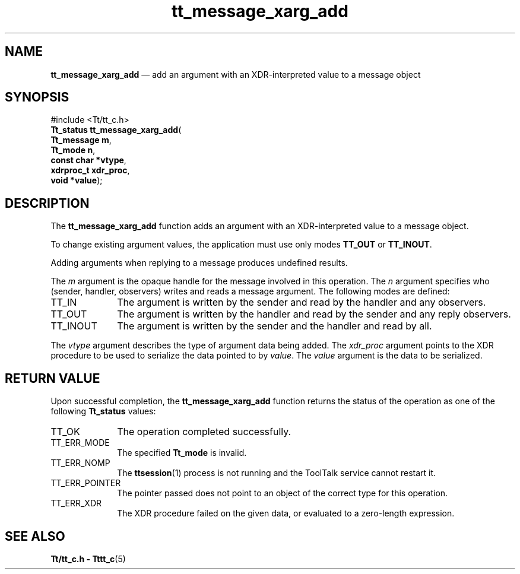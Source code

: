 '\" t
...\" xarg_add.sgm /main/7 1996/08/30 13:46:30 rws $
.de P!
.fl
\!!1 setgray
.fl
\\&.\"
.fl
\!!0 setgray
.fl			\" force out current output buffer
\!!save /psv exch def currentpoint translate 0 0 moveto
\!!/showpage{}def
.fl			\" prolog
.sy sed -e 's/^/!/' \\$1\" bring in postscript file
\!!psv restore
.
.de pF
.ie     \\*(f1 .ds f1 \\n(.f
.el .ie \\*(f2 .ds f2 \\n(.f
.el .ie \\*(f3 .ds f3 \\n(.f
.el .ie \\*(f4 .ds f4 \\n(.f
.el .tm ? font overflow
.ft \\$1
..
.de fP
.ie     !\\*(f4 \{\
.	ft \\*(f4
.	ds f4\"
'	br \}
.el .ie !\\*(f3 \{\
.	ft \\*(f3
.	ds f3\"
'	br \}
.el .ie !\\*(f2 \{\
.	ft \\*(f2
.	ds f2\"
'	br \}
.el .ie !\\*(f1 \{\
.	ft \\*(f1
.	ds f1\"
'	br \}
.el .tm ? font underflow
..
.ds f1\"
.ds f2\"
.ds f3\"
.ds f4\"
.ta 8n 16n 24n 32n 40n 48n 56n 64n 72n 
.TH "tt_message_xarg_add" "library call"
.SH "NAME"
\fBtt_message_xarg_add\fP \(em add an argument with an XDR-interpreted value to a message object
.SH "SYNOPSIS"
.PP
.nf
#include <Tt/tt_c\&.h>
\fBTt_status \fBtt_message_xarg_add\fP\fR(
\fBTt_message \fBm\fR\fR,
\fBTt_mode \fBn\fR\fR,
\fBconst char *\fBvtype\fR\fR,
\fBxdrproc_t \fBxdr_proc\fR\fR,
\fBvoid *\fBvalue\fR\fR);
.fi
.SH "DESCRIPTION"
.PP
The
\fBtt_message_xarg_add\fP function
adds an argument with an XDR-interpreted value to a message object\&.
.PP
To change existing argument values, the application must use only modes
\fBTT_OUT\fP or
\fBTT_INOUT\fP\&.
.PP
Adding arguments when replying to a message produces undefined results\&.
.PP
The
\fIm\fP argument is the opaque handle for the message involved in this operation\&.
The
\fIn\fP argument specifies who
(sender, handler, observers) writes and reads a message argument\&.
The following modes are defined:
.IP "TT_IN" 10
The argument is written by the sender and read by the
handler and any observers\&.
.IP "TT_OUT" 10
The argument is written by the handler and read by the
sender and any reply observers\&.
.IP "TT_INOUT" 10
The argument is written by the sender and the
handler and read by all\&.
.PP
The
\fIvtype\fP argument describes the type of argument data being added\&.
The
\fIxdr_proc\fP argument points to the XDR procedure to be used to serialize the data
pointed to by
\fIvalue\fP\&. The
\fIvalue\fP argument is the data to be serialized\&.
.SH "RETURN VALUE"
.PP
Upon successful completion, the
\fBtt_message_xarg_add\fP function returns the status of the operation as one of the following
\fBTt_status\fR values:
.IP "TT_OK" 10
The operation completed successfully\&.
.IP "TT_ERR_MODE" 10
The specified
\fBTt_mode\fR is invalid\&.
.IP "TT_ERR_NOMP" 10
The
\fBttsession\fP(1) process is not running and the ToolTalk service cannot restart it\&.
.IP "TT_ERR_POINTER" 10
The pointer passed does not point to an object of
the correct type for this operation\&.
.IP "TT_ERR_XDR" 10
The XDR procedure failed on the given data, or evaluated to a
zero-length expression\&.
.SH "SEE ALSO"
.PP
\fBTt/tt_c\&.h - Tttt_c\fP(5)
...\" created by instant / docbook-to-man, Sun 02 Sep 2012, 09:41
